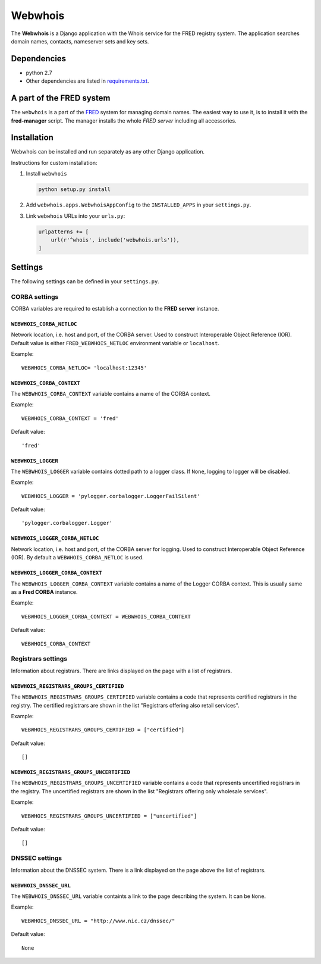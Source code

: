 ========
Webwhois
========

The **Webwhois** is a Django application with the Whois service for the FRED registry system.
The application searches domain names, contacts, nameserver sets and key sets.


Dependencies
============

- python 2.7
- Other dependencies are listed in `<requirements.txt>`_.


A part of the FRED system
=========================

The ``webwhois`` is a part of the FRED_ system for managing domain names.
The easiest way to use it, is to install it with the **fred-manager** script.
The manager installs the whole *FRED server* including all accessories.

Installation
============

Webwhois can be installed and run separately as any other Django application.

Instructions for custom installation:

1. Install ``webwhois``

   .. code:: shell

       python setup.py install

2. Add ``webwhois.apps.WebwhoisAppConfig`` to the ``INSTALLED_APPS`` in your ``settings.py``.

3. Link ``webwhois`` URLs into your ``urls.py``:

   .. code:: python

       urlpatterns += [
           url(r'^whois', include('webwhois.urls')),
       ]

Settings
========

The following settings can be defined in your ``settings.py``.

CORBA settings
--------------

CORBA variables are required to establish a connection to the **FRED server** instance.

``WEBWHOIS_CORBA_NETLOC``
^^^^^^^^^^^^^^^^^^^^^^^^^

Network location, i.e. host and port, of the CORBA server.
Used to construct Interoperable Object Reference (IOR).
Default value is either ``FRED_WEBWHOIS_NETLOC`` environment variable or ``localhost``.

Example::

    WEBWHOIS_CORBA_NETLOC= 'localhost:12345'

``WEBWHOIS_CORBA_CONTEXT``
^^^^^^^^^^^^^^^^^^^^^^^^^^

The ``WEBWHOIS_CORBA_CONTEXT`` variable contains a name of the CORBA context.

Example::

    WEBWHOIS_CORBA_CONTEXT = 'fred'

Default value::

    'fred'

``WEBWHOIS_LOGGER``
^^^^^^^^^^^^^^^^^^^

The ``WEBWHOIS_LOGGER`` variable contains dotted path to a logger class.
If ``None``, logging to logger will be disabled.

Example::

    WEBWHOIS_LOGGER = 'pylogger.corbalogger.LoggerFailSilent'

Default value::

    'pylogger.corbalogger.Logger'

``WEBWHOIS_LOGGER_CORBA_NETLOC``
^^^^^^^^^^^^^^^^^^^^^^^^^^^^^^^^

Network location, i.e. host and port, of the CORBA server for logging.
Used to construct Interoperable Object Reference (IOR).
By default a ``WEBWHOIS_CORBA_NETLOC`` is used.

``WEBWHOIS_LOGGER_CORBA_CONTEXT``
^^^^^^^^^^^^^^^^^^^^^^^^^^^^^^^^^

The ``WEBWHOIS_LOGGER_CORBA_CONTEXT`` variable contains a name of the Logger CORBA context. This is usually same as
a **Fred CORBA** instance.

Example::

    WEBWHOIS_LOGGER_CORBA_CONTEXT = WEBWHOIS_CORBA_CONTEXT

Default value::

    WEBWHOIS_CORBA_CONTEXT


Registrars settings
-------------------

Information about registrars. There are links displayed on the page with a list of registrars.

``WEBWHOIS_REGISTRARS_GROUPS_CERTIFIED``
^^^^^^^^^^^^^^^^^^^^^^^^^^^^^^^^^^^^^^^^

The ``WEBWHOIS_REGISTRARS_GROUPS_CERTIFIED`` variable contains a code that represents certified registrars in the registry.
The certified registrars are shown in the list "Registrars offering also retail services".

Example::

    WEBWHOIS_REGISTRARS_GROUPS_CERTIFIED = ["certified"]

Default value::

    []

``WEBWHOIS_REGISTRARS_GROUPS_UNCERTIFIED``
^^^^^^^^^^^^^^^^^^^^^^^^^^^^^^^^^^^^^^^^^^

The ``WEBWHOIS_REGISTRARS_GROUPS_UNCERTIFIED`` variable contains a code that represents uncertified registrars in the registry.
The uncertified registrars are shown in the list "Registrars offering only wholesale services".

Example::

    WEBWHOIS_REGISTRARS_GROUPS_UNCERTIFIED = ["uncertified"]

Default value::

    []


DNSSEC settings
---------------

Information about the DNSSEC system. There is a link displayed on the page above the list of registrars.

``WEBWHOIS_DNSSEC_URL``
^^^^^^^^^^^^^^^^^^^^^^^

The ``WEBWHOIS_DNSSEC_URL`` variable containts a link to the page describing the system. It can be ``None``.

Example::

    WEBWHOIS_DNSSEC_URL = "http://www.nic.cz/dnssec/"

Default value::

    None


.. _FRED: https://fred.nic.cz/

